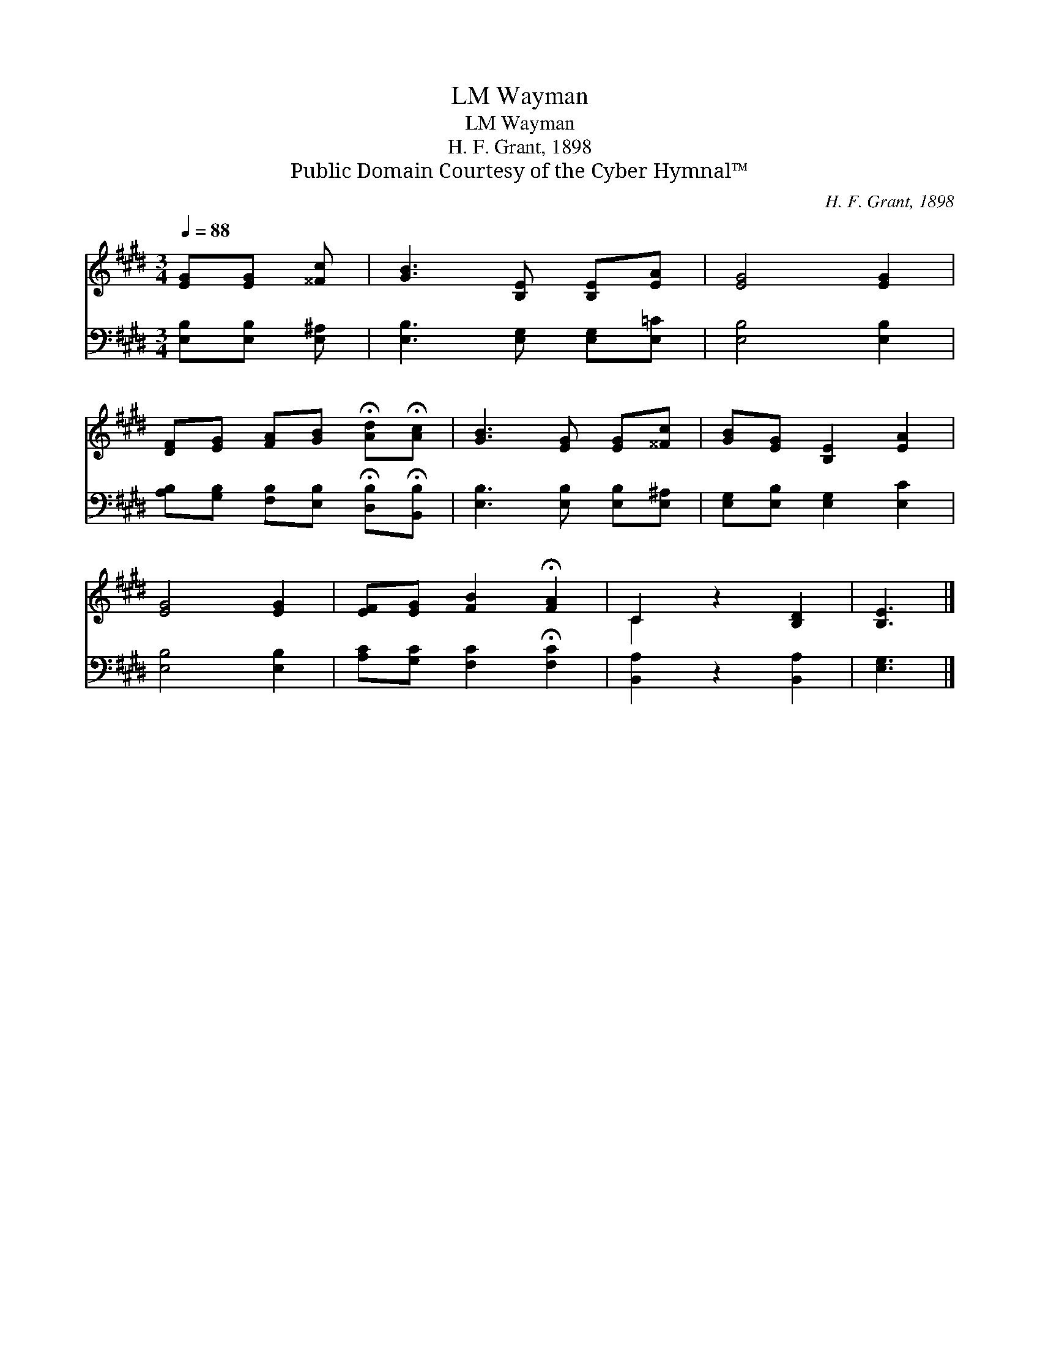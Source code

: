 X:1
T:Wayman, LM
T:Wayman, LM
T:H. F. Grant, 1898
T:Public Domain Courtesy of the Cyber Hymnal™
C:H. F. Grant, 1898
Z:Public Domain
Z:Courtesy of the Cyber Hymnal™
%%score ( 1 2 ) 3
L:1/8
Q:1/4=88
M:3/4
K:E
V:1 treble 
V:2 treble 
V:3 bass 
V:1
 [EG][EG] [^^Fc] | [GB]3 [B,E] [B,E][EA] | [EG]4 [EG]2 | %3
 [DF][EG] [FA][GB] !fermata![Ad]!fermata![Ac] | [GB]3 [EG] [EG][^^Fc] | [GB][EG] [B,E]2 [EA]2 | %6
 [EG]4 [EG]2 | [EF][EG] [FB]2 !fermata![FA]2 | C2 z2 [B,D]2 | [B,E]3 |] %10
V:2
 x3 | x6 | x6 | x6 | x6 | x6 | x6 | x6 | C2 x4 | x3 |] %10
V:3
 [E,B,][E,B,] [E,^A,] | [E,B,]3 [E,G,] [E,G,][E,=C] | [E,B,]4 [E,B,]2 | %3
 [A,B,][G,B,] [F,B,][E,B,] !fermata![D,B,]!fermata![B,,B,] | [E,B,]3 [E,B,] [E,B,][E,^A,] | %5
 [E,G,][E,B,] [E,G,]2 [E,C]2 | [E,B,]4 [E,B,]2 | [A,C][G,C] [F,C]2 !fermata![F,C]2 | %8
 [B,,A,]2 z2 [B,,A,]2 | [E,G,]3 |] %10

